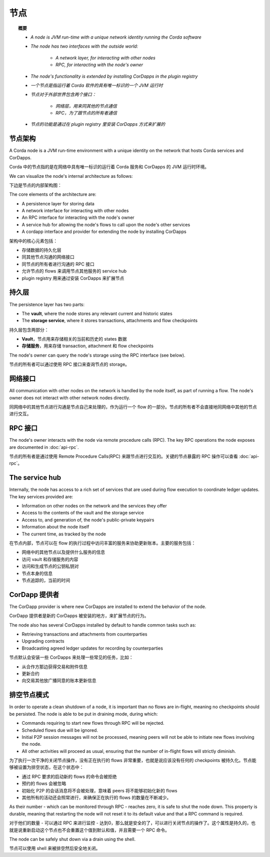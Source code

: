 节点
=====

.. topic:: 概要

   * *A node is JVM run-time with a unique network identity running the Corda software*
   * *The node has two interfaces with the outside world:*

      * *A network layer, for interacting with other nodes*
      * *RPC, for interacting with the node's owner*

   * *The node's functionality is extended by installing CorDapps in the plugin registry*

   * *一个节点是指运行着 Corda 软件的具有唯一标识的一个 JVM 运行时*
   * *节点对于外部世界包含两个接口：*

      * *网络层，用来同其他的节点通信*
      * *RPC，为了跟节点的所有者通信*

   * *节点的功能是通过在 plugin registry 里安装 CorDapps 方式来扩展的*

.. only:: htmlmode

   Video
   -----
   .. raw:: html

       <p><a href="https://vimeo.com/214168860">Corda Node, CorDapps and Network</a></p>
       <iframe src="https://player.vimeo.com/video/214168860" width="640" height="360" frameborder="0" webkitallowfullscreen mozallowfullscreen allowfullscreen></iframe>
       <p></p>


节点架构
-----------------
A Corda node is a JVM run-time environment with a unique identity on the network that hosts Corda services and
CorDapps.

Corda 中的节点指的是在网络中具有唯一标识的运行着 Corda 服务和 CorDapps 的 JVM 运行时环境。

We can visualize the node's internal architecture as follows:

下边是节点的内部架构图：

.. image:: resources/node-architecture.png
   :scale: 25%
   :align: center

The core elements of the architecture are:

* A persistence layer for storing data
* A network interface for interacting with other nodes
* An RPC interface for interacting with the node's owner
* A service hub for allowing the node's flows to call upon the node's other services
* A cordapp interface and provider for extending the node by installing CorDapps

架构中的核心元素包括：

* 存储数据的持久化层
* 同其他节点沟通的网络接口
* 同节点的所有者进行沟通的 RPC 接口
* 允许节点的 flows 来调用节点其他服务的 service hub
* plugin registry 用来通过安装 CorDapps 来扩展节点

持久层
-----------------
The persistence layer has two parts:

* The **vault**, where the node stores any relevant current and historic states
* The **storage service**, where it stores transactions, attachments and flow checkpoints

持久层包含两部分：

* **Vault**，节点用来存储相关的当前和历史的 states 数据
* **存储服务**，用来存储 transaction, attachment 和 flow checkpoints

The node's owner can query the node's storage using the RPC interface (see below).

节点的所有者可以通过使用 RPC 接口来查询节点的 storage。

网络接口
-----------------
All communication with other nodes on the network is handled by the node itself, as part of running a flow. The
node's owner does not interact with other network nodes directly.

同网络中的其他节点进行沟通是节点自己来处理的，作为运行一个 flow 的一部分。节点的所有者不会直接地同网络中其他的节点进行交互。

RPC 接口
-------------
The node's owner interacts with the node via remote procedure calls (RPC). The key RPC operations the node exposes
are documented in :doc:`api-rpc`.

节点的所有者是通过使用 Remote Procedure Calls(RPC) 来跟节点进行交互的。关键的节点暴露的 RPC 操作可以查看 :doc:`api-rpc`。

The service hub
---------------
Internally, the node has access to a rich set of services that are used during flow execution to coordinate ledger
updates. The key services provided are:

* Information on other nodes on the network and the services they offer
* Access to the contents of the vault and the storage service
* Access to, and generation of, the node's public-private keypairs
* Information about the node itself
* The current time, as tracked by the node

在节点内部，节点可以在 flow 的执行过程中访问丰富的服务来协助更新账本。主要的服务包括：

* 网络中的其他节点以及提供什么服务的信息
* 访问 vault 和存储服务的内容
* 访问和生成节点的公钥私钥对
* 节点本身的信息
* 节点追踪的，当前的时间

CorDapp 提供者
--------------------
The CorDapp provider is where new CorDapps are installed to extend the behavior of the node.

CorDapp 提供者是新的 CorDapps 被安装的地方，来扩展节点的行为。

The node also has several CorDapps installed by default to handle common tasks such as:

* Retrieving transactions and attachments from counterparties
* Upgrading contracts
* Broadcasting agreed ledger updates for recording by counterparties

节点默认会安装一些 CorDapps 来处理一些常见的任务，比如：

* 从合作方那边获得交易和附件信息
* 更新合约
* 向交易其他放广播同意的账本更新信息

.. _draining-mode:

排空节点模式
-------------

In order to operate a clean shutdown of a node, it is important than no flows are in-flight, meaning no checkpoints should
be persisted. The node is able to be put in draining mode, during which:

* Commands requiring to start new flows through RPC will be rejected.
* Scheduled flows due will be ignored.
* Initial P2P session messages will not be processed, meaning peers will not be able to initiate new flows involving the node.
* All other activities will proceed as usual, ensuring that the number of in-flight flows will strictly diminish.

为了执行一次干净的关闭节点操作，没有正在执行的 flows 非常重要，也就是说应该没有任何的 checkpoints 被持久化。节点能够被设置为排空状态，在这个状态中：

* 通过 RPC 要求的启动新的 flows 的命令会被拒绝
* 预约的 flows 会被忽略
* 初始化 P2P 的会话消息将不会被处理，意味着 peers 将不能够初始化新的 flows
* 其他所有的活动还会照常进行，来确保正在执行的 flows 的数量在不断减少。

As their number - which can be monitored through RPC - reaches zero, it is safe to shut the node down.
This property is durable, meaning that restarting the node will not reset it to its default value and that a RPC command is required.

对于他们的数量 - 可以通过 RPC 来进行监控 - 达到0，那么就是安全的了，可以进行关闭节点的操作了。这个属性是持久的，也就是说重新启动这个节点也不会重置这个值到默认和值，并且需要一个 RPC 命令。

The node can be safely shut down via a drain using the shell.

节点可以使用 shell 来被排空然后安全地关闭。